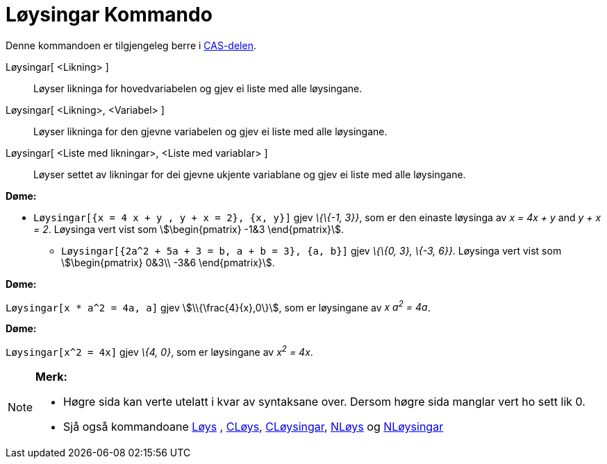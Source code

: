 = Løysingar Kommando
:page-en: commands/Solutions
ifdef::env-github[:imagesdir: /nn/modules/ROOT/assets/images]

Denne kommandoen er tilgjengeleg berre i xref:/CAS_delen.adoc[CAS-delen].

Løysingar[ <Likning> ]::
  Løyser likninga for hovedvariabelen og gjev ei liste med alle løysingane.
Løysingar[ <Likning>, <Variabel> ]::
  Løyser likninga for den gjevne variabelen og gjev ei liste med alle løysingane.
Løysingar[ <Liste med likningar>, <Liste med variablar> ]::
  Løyser settet av likningar for dei gjevne ukjente variablane og gjev ei liste med alle løysingane.

[EXAMPLE]
====

*Døme:*

* `++Løysingar[{x = 4 x + y , y + x = 2}, {x, y}]++` gjev _\{\{-1, 3}}_, som er den einaste løysinga av _x = 4x + y_ and
_y + x = 2_. Løysinga vert vist som stem:[\begin{pmatrix} -1&3 \end{pmatrix}].
** `++Løysingar[{2a^2 + 5a + 3 = b, a + b = 3}, {a, b}]++` gjev _\{\{0, 3}, \{-3, 6}}_. Løysinga vert vist som
stem:[\begin{pmatrix} 0&3\\ -3&6 \end{pmatrix}].

====

[EXAMPLE]
====

*Døme:*

`++Løysingar[x * a^2 = 4a, a]++` gjev stem:[\\{\frac{4}{x},0\}], som er løysingane av _x a^2^ = 4a_.

====

[EXAMPLE]
====

*Døme:*

`++Løysingar[x^2 = 4x]++` gjev _\{4, 0}_, som er løysingane av _x^2^ = 4x_.

====

[NOTE]
====

*Merk:*

* Høgre sida kan verte utelatt i kvar av syntaksane over. Dersom høgre sida manglar vert ho sett lik 0.
* Sjå også kommandoane xref:/commands/Løys.adoc[Løys] , xref:/commands/CLøys.adoc[CLøys],
xref:/commands/CLøysingar.adoc[CLøysingar], xref:/commands/NLøys.adoc[NLøys] og
xref:/commands/NLøysingar.adoc[NLøysingar]

====
